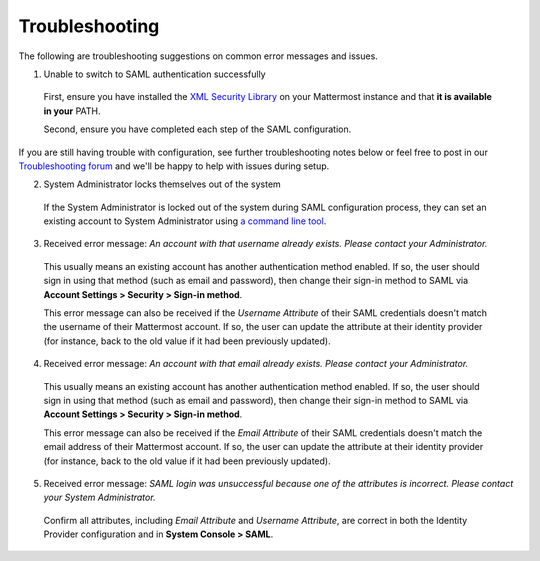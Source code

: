 Troubleshooting
---------------

The following are troubleshooting suggestions on common error messages and issues.

1. Unable to switch to SAML authentication successfully

  First, ensure you have installed the `XML Security Library <https://www.aleksey.com/xmlsec/download.html>`__ on your Mattermost instance and that **it is available in your** PATH.

  Second, ensure you have completed each step of the SAML configuration.

If you are still having trouble with configuration, see further troubleshooting notes below or feel free to post in our `Troubleshooting forum <https://mattermost.org/troubleshoot/>`__ and we'll be happy to help with issues during setup.

2. System Administrator locks themselves out of the system

  If the System Administrator is locked out of the system during SAML configuration process, they can set an existing account to System Administrator using `a command line tool <https://docs.mattermost.com/deployment/on-boarding.html#creating-system-administrator-account-from-commandline>`__.

3. Received error message: `An account with that username already exists. Please contact your Administrator.`

  This usually means an existing account has another authentication method enabled. If so, the user should sign in using that method (such as email and password), then change their sign-in method to SAML via **Account Settings > Security > Sign-in method**.

  This error message can also be received if the `Username Attribute` of their SAML credentials doesn't match the username of their Mattermost account. If so, the user can update the attribute at their identity provider (for instance, back to the old value if it had been previously updated).

4. Received error message: `An account with that email already exists. Please contact your Administrator.`

  This usually means an existing account has another authentication method enabled. If so, the user should sign in using that method (such as email and password), then change their sign-in method to SAML via **Account Settings > Security > Sign-in method**.

  This error message can also be received if the `Email Attribute` of their SAML credentials doesn't match the email address of their Mattermost account. If so, the user can update the attribute at their identity provider (for instance, back to the old value if it had been previously updated).

5. Received error message: `SAML login was unsuccessful because one of the attributes is incorrect. Please contact your System Administrator.`

  Confirm all attributes, including `Email Attribute` and `Username Attribute`, are correct in both the Identity Provider configuration and in **System Console > SAML**.
